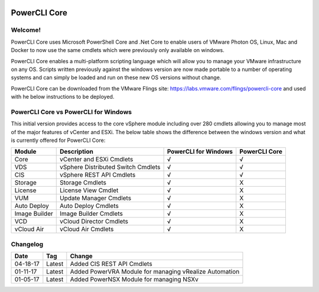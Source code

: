 .. image:: https://labs.vmware.com/flings/files/flings/0/0/0/0/1/2/0/powerclicore140x140.jpg 
PowerCLI Core
=============

Welcome!
--------
PowerCLI Core uses Microsoft PowerShell Core and .Net Core to enable users of VMware Photon OS, Linux, Mac and Docker to now use the same cmdlets which were previously only available on windows.

PowerCLI Core enables a multi-platform scripting language which will allow you to manage your VMware infrastructure on any OS. Scripts written previously against the windows version are now made portable to a number of operating systems and can simply be loaded and run on these new OS versions without change.

PowerCLI Core can be downloaded from the VMware Flings site: https://labs.vmware.com/flings/powercli-core and used with he below instructions to be deployed.

PowerCLI Core vs PowerCLI for Windows
-------------------------------------
This initial version provides access to the core vSphere module including over 280 cmdlets allowing you to manage most of the major features of vCenter and ESXi.  The below table shows the difference between the windows version and what is currently offered for PowerCLI Core:

+-----------------+------------------------------------+---------------------+---------------+
| Module          | Description                        | PowerCLI for Windows| PowerCLI Core |
+=================+====================================+=====================+===============+
| Core            | vCenter and ESXi Cmdlets           | √                   | √             |
+-----------------+------------------------------------+---------------------+---------------+
| VDS             | vSphere Distributed Switch Cmdlets | √                   | √             |
+-----------------+------------------------------------+---------------------+---------------+
| CIS             | vSphere REST API Cmdlets           | √                   | √             |
+-----------------+------------------------------------+---------------------+---------------+
| Storage         | Storage Cmdlets                    | √                   | X             |
+-----------------+------------------------------------+---------------------+---------------+
| License         | License View Cmdlet                | √                   | X             |
+-----------------+------------------------------------+---------------------+---------------+
| VUM             | Update Manager Cmdlets             | √                   | X             |
+-----------------+------------------------------------+---------------------+---------------+
| Auto Deploy     | Auto Deploy Cmdlets                | √                   | X             |
+-----------------+------------------------------------+---------------------+---------------+
| Image Builder   | Image Builder Cmdlets              | √                   | X             |
+-----------------+------------------------------------+---------------------+---------------+
| VCD             | vCloud Director Cmdlets            | √                   | X             |
+-----------------+------------------------------------+---------------------+---------------+
| vCloud Air      | vCloud Air Cmdlets                 | √                   | X             |
+-----------------+------------------------------------+---------------------+---------------+

Changelog
---------

+----------+--------+--------------------------------------------------------+
| Date     | Tag    | Change                                                 |
+==========+========+========================================================+
| 04-18-17 | Latest | Added CIS REST API Cmdlets                             |
+----------+--------+--------------------------------------------------------+
| 01-11-17 | Latest | Added PowerVRA Module for managing vRealize Automation |
+----------+--------+--------------------------------------------------------+
| 01-05-17 | Latest | Added PowerNSX Module for managing NSXv                |
+----------+--------+--------------------------------------------------------+

